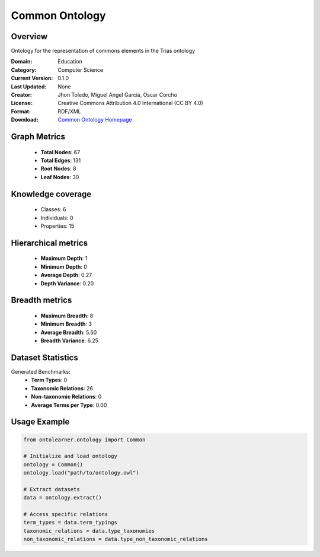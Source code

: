 Common Ontology
==========================

Overview
--------
Ontology for the representation of commons elements in the Trias ontology

:Domain: Education
:Category: Computer Science
:Current Version: 0.1.0
:Last Updated: None
:Creator: Jhon Toledo, Miguel Angel García, Oscar Corcho
:License: Creative Commons Attribution 4.0 International (CC BY 4.0)
:Format: RDF/XML
:Download: `Common Ontology Homepage <https://w3id.org/mobility/trias/common/0.1.0>`_

Graph Metrics
-------------
    - **Total Nodes**: 67
    - **Total Edges**: 131
    - **Root Nodes**: 8
    - **Leaf Nodes**: 30

Knowledge coverage
------------------
    - Classes: 6
    - Individuals: 0
    - Properties: 15

Hierarchical metrics
--------------------
    - **Maximum Depth**: 1
    - **Minimum Depth**: 0
    - **Average Depth**: 0.27
    - **Depth Variance**: 0.20

Breadth metrics
------------------
    - **Maximum Breadth**: 8
    - **Minimum Breadth**: 3
    - **Average Breadth**: 5.50
    - **Breadth Variance**: 6.25

Dataset Statistics
------------------
Generated Benchmarks:
    - **Term Types**: 0
    - **Taxonomic Relations**: 26
    - **Non-taxonomic Relations**: 0
    - **Average Terms per Type**: 0.00

Usage Example
-------------
.. code-block:: python

    from ontolearner.ontology import Common

    # Initialize and load ontology
    ontology = Common()
    ontology.load("path/to/ontology.owl")

    # Extract datasets
    data = ontology.extract()

    # Access specific relations
    term_types = data.term_typings
    taxonomic_relations = data.type_taxonomies
    non_taxonomic_relations = data.type_non_taxonomic_relations
